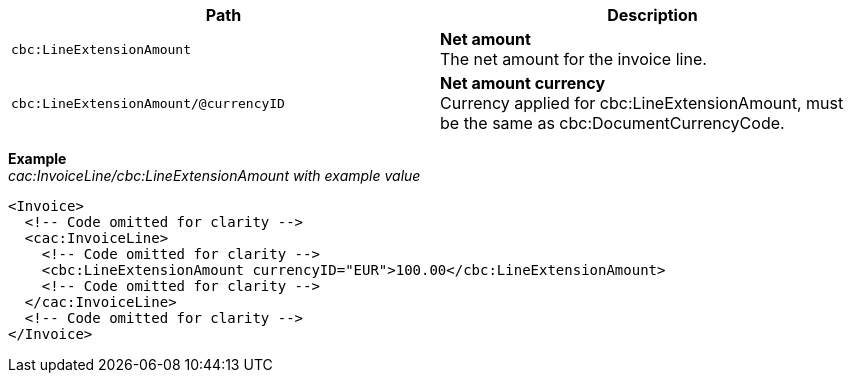 |===
|Path |Description

|`cbc:LineExtensionAmount`
|**Net amount** +
The net amount for the invoice line.
|`cbc:LineExtensionAmount/@currencyID`
|**Net amount currency** +
Currency applied for cbc:LineExtensionAmount, must be the same as cbc:DocumentCurrencyCode.
|===
*Example* +
_cac:InvoiceLine/cbc:LineExtensionAmount with example value_
[source,xml]
----
<Invoice>
  <!-- Code omitted for clarity -->
  <cac:InvoiceLine>
    <!-- Code omitted for clarity -->
    <cbc:LineExtensionAmount currencyID="EUR">100.00</cbc:LineExtensionAmount>
    <!-- Code omitted for clarity -->
  </cac:InvoiceLine>
  <!-- Code omitted for clarity -->
</Invoice>
----
